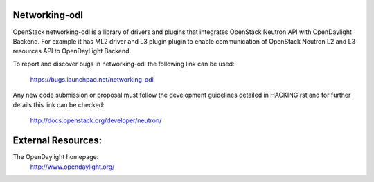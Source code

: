 Networking-odl
==============

OpenStack networking-odl is a library of drivers and plugins that integrates
OpenStack Neutron API with OpenDaylight Backend. For example it has ML2
driver and L3 plugin plugin to enable communication of OpenStack Neutron L2
and L3 resources API to OpenDayLight Backend.

To report and discover bugs in networking-odl the following
link can be used:

   https://bugs.launchpad.net/networking-odl

Any new code submission or proposal must follow the development
guidelines detailed in HACKING.rst and for further details this
link can be checked:

   http://docs.openstack.org/developer/neutron/


External Resources:
===================

The OpenDaylight homepage:
   http://www.opendaylight.org/
